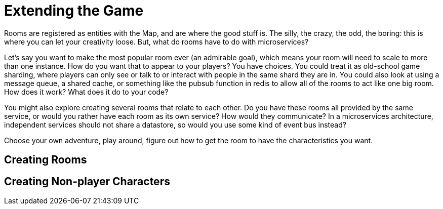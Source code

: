 = Extending the Game


Rooms are registered as entities with the Map, and are where the good stuff is. The silly, the crazy, the odd, the boring: this is where you can let your creativity loose. But, what do rooms have to do with microservices? 

Let's say you want to make the most popular room ever (an admirable goal), which means your room will need to scale to more than one instance. How do you want that to appear to your players? You have choices. You could treat it as old-school game sharding, where players can only see or talk to or interact with people in the same shard they are in. You could also look at using a message queue, a shared cache, or something like the pubsub function in redis to allow all of the rooms to act like one big room. How does it work? What does it do to your code?

You might also explore creating several rooms that relate to each other. Do you have these rooms all provided by the same service, or would you rather have each room as its own service? How would they communicate? In a microservices architecture, independent services should not share a datastore, so would you use some kind of event bus instead?

Choose your own adventure, play around, figure out how to get the room to have the characteristics you want.

== Creating Rooms


== Creating Non-player Characters
